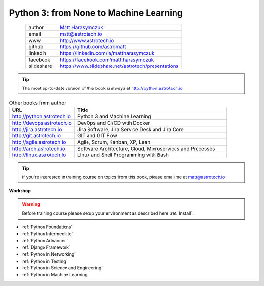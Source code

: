 #######################################
Python 3: from None to Machine Learning
#######################################

.. figure:: about/img/AstroMatt.jpg
    :align: left
    :scale: 40%

.. csv-table::
    :widths: 20, 80

    "author", "`Matt Harasymczuk <http://astrotech.io>`_"
    "email", "matt@astrotech.io"
    "www", "http://www.astrotech.io"
    "github", "https://github.com/astromatt"
    "linkedin", "https://linkedin.com/in/mattharasymczuk"
    "facebook", "https://facebook.com/matt.harasymczuk"
    "slideshare", "https://www.slideshare.net/astrotech/presentations"

.. tip:: The most up-to-date version of this book is always at http://python.astrotech.io

.. csv-table:: Other books from author
    :widths: 30, 70
    :header: "URL", "Title"

    "http://python.astrotech.io", "Python 3 and Machine Learning"
    "http://devops.astrotech.io", "DevOps and CI/CD wtih Docker"
    "http://jira.astrotech.io", "Jira Software, Jira Service Desk and Jira Core"
    "http://git.astrotech.io", "GIT and GIT Flow"
    "http://agile.astrotech.io", "Agile, Scrum, Kanban, XP, Lean"
    "http://arch.astrotech.io", "Software Architecture, Cloud, Microservices and Processes"
    "http://linux.astrotech.io", "Linux and Shell Programming with Bash"

.. tip:: If you're interested in training course on topics from this book, please email me at matt@astrotech.io

**Workshop**

.. warning:: Before training course please setup your environment as described here :ref:`Install`.

* :ref:`Python Foundations`
* :ref:`Python Intermediate`
* :ref:`Python Advanced`
* :ref:`Django Framework`
* :ref:`Python in Networking`
* :ref:`Python in Testing`
* :ref:`Python in Science and Engineering`
* :ref:`Python in Machine Learning`

